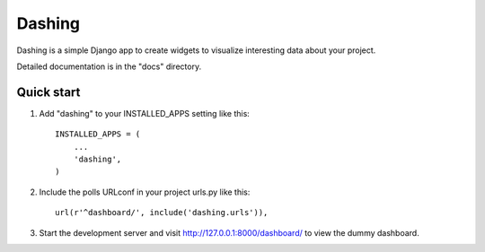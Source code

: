 =====
Dashing
=====

Dashing is a simple Django app to create widgets to visualize
interesting data about your project.

Detailed documentation is in the "docs" directory.

Quick start
-----------

1. Add "dashing" to your INSTALLED_APPS setting like this::

      INSTALLED_APPS = (
          ...
          'dashing',
      )

2. Include the polls URLconf in your project urls.py like this::

      url(r'^dashboard/', include('dashing.urls')),

3. Start the development server and visit http://127.0.0.1:8000/dashboard/
   to view the dummy dashboard.